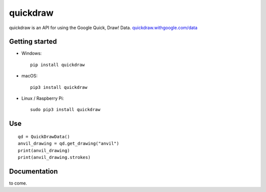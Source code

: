 quickdraw
=========

quickdraw is an API for using the Google Quick, Draw! Data. `quickdraw.withgoogle.com/data <https://quickdraw.withgoogle.com/data>`_

Getting started
---------------

+ Windows::

    pip install quickdraw

+ macOS::

    pip3 install quickdraw

+ Linux / Raspberry Pi::

    sudo pip3 install quickdraw

Use
---

::

    qd = QuickDrawData()
    anvil_drawing = qd.get_drawing("anvil")
    print(anvil_drawing)
    print(anvil_drawing.strokes)

Documentation
-------------

to come.

